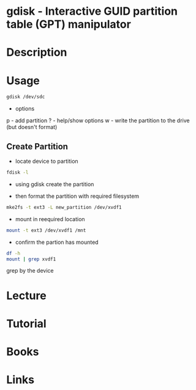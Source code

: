 #+TAGS: gdisk file_system gpt


* gdisk - Interactive GUID partition table (GPT) manipulator
* Description
* Usage
#+BEGIN_SRC sh
gdisk /dev/sdc
#+END_SRC

- options
p - add partition
? - help/show options
w - write the partition to the drive (but doesn't format)

** Create Partition
- locate device to partition
#+BEGIN_SRC sh
fdisk -l
#+END_SRC

- using gdisk create the partition
[[file://home/crito/Pictures/org/gdisk_create_partition0.png]]

- then format the partition with required filesystem
#+BEGIN_SRC sh
mke2fs -t ext3 -L new_partition /dev/xvdf1 
#+END_SRC

- mount in reequired location
#+BEGIN_SRC sh
mount -t ext3 /dev/xvdf1 /mnt
#+END_SRC

- confirm the partion has mounted
#+BEGIN_SRC sh
df -h
mount | grep xvdf1
#+END_SRC
grep by the device

* Lecture
* Tutorial
* Books
* Links
